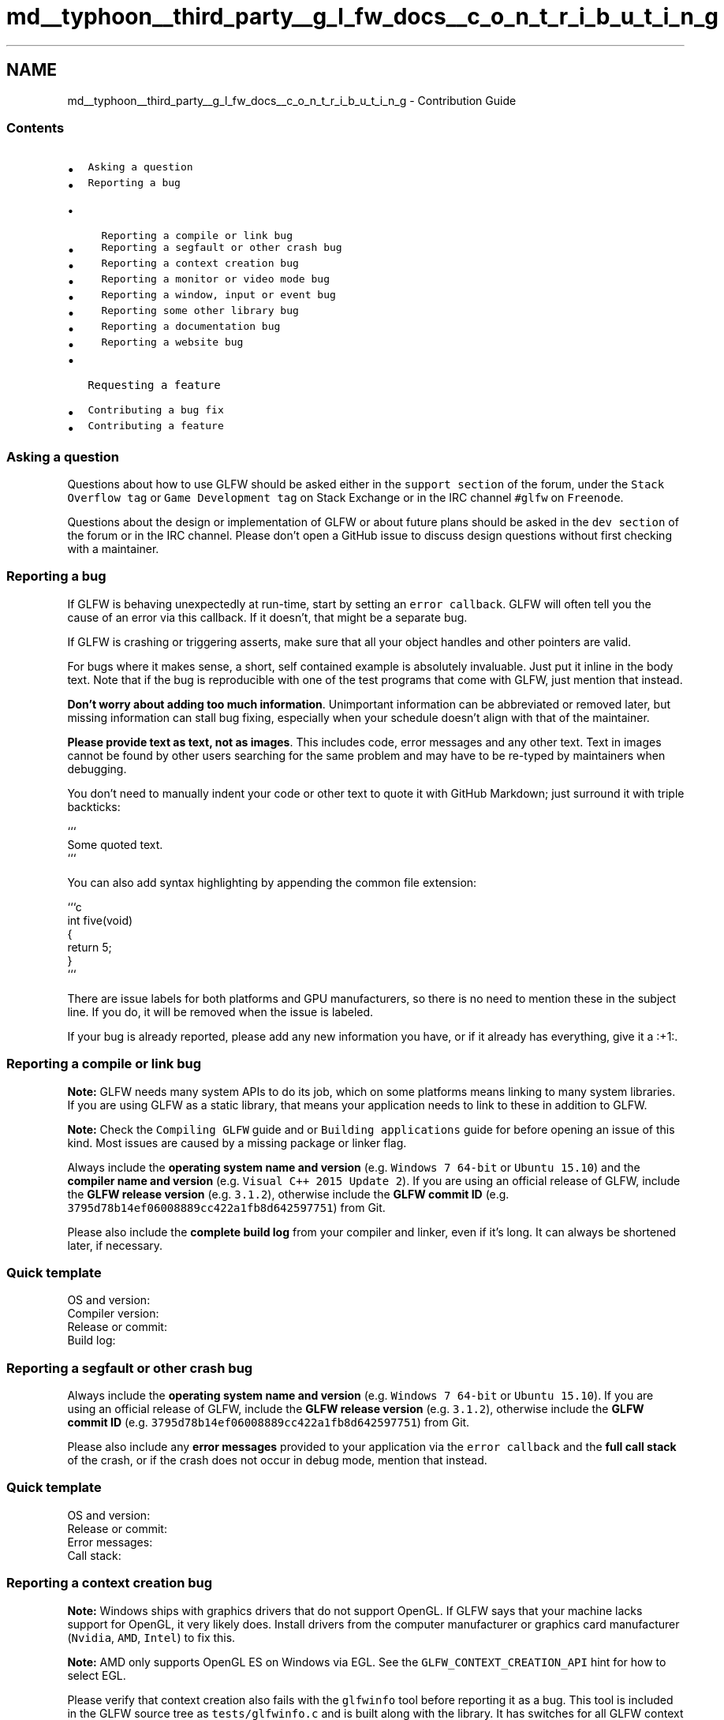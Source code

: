 .TH "md__typhoon__third_party__g_l_fw_docs__c_o_n_t_r_i_b_u_t_i_n_g" 3 "Sat Jul 20 2019" "Version 0.1" "Typhoon Engine" \" -*- nroff -*-
.ad l
.nh
.SH NAME
md__typhoon__third_party__g_l_fw_docs__c_o_n_t_r_i_b_u_t_i_n_g \- Contribution Guide 

.SS "Contents"
.PP
.IP "\(bu" 2
\fCAsking a question\fP
.IP "\(bu" 2
\fCReporting a bug\fP
.IP "  \(bu" 4
\fCReporting a compile or link bug\fP
.IP "  \(bu" 4
\fCReporting a segfault or other crash bug\fP
.IP "  \(bu" 4
\fCReporting a context creation bug\fP
.IP "  \(bu" 4
\fCReporting a monitor or video mode bug\fP
.IP "  \(bu" 4
\fCReporting a window, input or event bug\fP
.IP "  \(bu" 4
\fCReporting some other library bug\fP
.IP "  \(bu" 4
\fCReporting a documentation bug\fP
.IP "  \(bu" 4
\fCReporting a website bug\fP
.PP

.IP "\(bu" 2
\fCRequesting a feature\fP
.IP "\(bu" 2
\fCContributing a bug fix\fP
.IP "\(bu" 2
\fCContributing a feature\fP
.PP
.PP
.SS "Asking a question"
.PP
Questions about how to use GLFW should be asked either in the \fCsupport section\fP of the forum, under the \fCStack Overflow tag\fP or \fCGame Development tag\fP on Stack Exchange or in the IRC channel \fC#glfw\fP on \fCFreenode\fP\&.
.PP
Questions about the design or implementation of GLFW or about future plans should be asked in the \fCdev section\fP of the forum or in the IRC channel\&. Please don't open a GitHub issue to discuss design questions without first checking with a maintainer\&.
.PP
.SS "Reporting a bug"
.PP
If GLFW is behaving unexpectedly at run-time, start by setting an \fCerror callback\fP\&. GLFW will often tell you the cause of an error via this callback\&. If it doesn't, that might be a separate bug\&.
.PP
If GLFW is crashing or triggering asserts, make sure that all your object handles and other pointers are valid\&.
.PP
For bugs where it makes sense, a short, self contained example is absolutely invaluable\&. Just put it inline in the body text\&. Note that if the bug is reproducible with one of the test programs that come with GLFW, just mention that instead\&.
.PP
\fBDon't worry about adding too much information\fP\&. Unimportant information can be abbreviated or removed later, but missing information can stall bug fixing, especially when your schedule doesn't align with that of the maintainer\&.
.PP
\fBPlease provide text as text, not as images\fP\&. This includes code, error messages and any other text\&. Text in images cannot be found by other users searching for the same problem and may have to be re-typed by maintainers when debugging\&.
.PP
You don't need to manually indent your code or other text to quote it with GitHub Markdown; just surround it with triple backticks: 
.PP
.nf
```
Some quoted text.
```

.fi
.PP
.PP
You can also add syntax highlighting by appending the common file extension: 
.PP
.nf
```c
int five(void)
{
    return 5;
}
```

.fi
.PP
.PP
There are issue labels for both platforms and GPU manufacturers, so there is no need to mention these in the subject line\&. If you do, it will be removed when the issue is labeled\&.
.PP
If your bug is already reported, please add any new information you have, or if it already has everything, give it a :+1:\&.
.PP
.SS "Reporting a compile or link bug"
.PP
\fBNote:\fP GLFW needs many system APIs to do its job, which on some platforms means linking to many system libraries\&. If you are using GLFW as a static library, that means your application needs to link to these in addition to GLFW\&.
.PP
\fBNote:\fP Check the \fCCompiling GLFW\fP guide and or \fCBuilding applications\fP guide for before opening an issue of this kind\&. Most issues are caused by a missing package or linker flag\&.
.PP
Always include the \fBoperating system name and version\fP (e\&.g\&. \fCWindows 7 64-bit\fP or \fCUbuntu 15\&.10\fP) and the \fBcompiler name and version\fP (e\&.g\&. \fCVisual C++ 2015 Update 2\fP)\&. If you are using an official release of GLFW, include the \fBGLFW release version\fP (e\&.g\&. \fC3\&.1\&.2\fP), otherwise include the \fBGLFW commit ID\fP (e\&.g\&. \fC3795d78b14ef06008889cc422a1fb8d642597751\fP) from Git\&.
.PP
Please also include the \fBcomplete build log\fP from your compiler and linker, even if it's long\&. It can always be shortened later, if necessary\&.
.PP
.SS "Quick template"
.PP
.PP
.nf
OS and version:
Compiler version:
Release or commit:
Build log:
.fi
.PP
.PP
.SS "Reporting a segfault or other crash bug"
.PP
Always include the \fBoperating system name and version\fP (e\&.g\&. \fCWindows 7 64-bit\fP or \fCUbuntu 15\&.10\fP)\&. If you are using an official release of GLFW, include the \fBGLFW release version\fP (e\&.g\&. \fC3\&.1\&.2\fP), otherwise include the \fBGLFW commit ID\fP (e\&.g\&. \fC3795d78b14ef06008889cc422a1fb8d642597751\fP) from Git\&.
.PP
Please also include any \fBerror messages\fP provided to your application via the \fCerror callback\fP and the \fBfull call stack\fP of the crash, or if the crash does not occur in debug mode, mention that instead\&.
.PP
.SS "Quick template"
.PP
.PP
.nf
OS and version:
Release or commit:
Error messages:
Call stack:
.fi
.PP
.PP
.SS "Reporting a context creation bug"
.PP
\fBNote:\fP Windows ships with graphics drivers that do not support OpenGL\&. If GLFW says that your machine lacks support for OpenGL, it very likely does\&. Install drivers from the computer manufacturer or graphics card manufacturer (\fCNvidia\fP, \fCAMD\fP, \fCIntel\fP) to fix this\&.
.PP
\fBNote:\fP AMD only supports OpenGL ES on Windows via EGL\&. See the \fCGLFW_CONTEXT_CREATION_API\fP hint for how to select EGL\&.
.PP
Please verify that context creation also fails with the \fCglfwinfo\fP tool before reporting it as a bug\&. This tool is included in the GLFW source tree as \fCtests/glfwinfo\&.c\fP and is built along with the library\&. It has switches for all GLFW context and framebuffer hints\&. Run \fCglfwinfo -h\fP for a complete list\&.
.PP
Always include the \fBoperating system name and version\fP (e\&.g\&. \fCWindows 7 64-bit\fP or \fCUbuntu 15\&.10\fP)\&. If you are using an official release of GLFW, include the \fBGLFW release version\fP (e\&.g\&. \fC3\&.1\&.2\fP), otherwise include the \fBGLFW commit ID\fP (e\&.g\&. \fC3795d78b14ef06008889cc422a1fb8d642597751\fP) from Git\&.
.PP
If you are running your program in a virtual machine, please mention this and include the \fBVM name and version\fP (e\&.g\&. \fCVirtualBox 5\&.1\fP)\&.
.PP
Please also include the \fBGLFW version string\fP (\fC3\&.2\&.0 X11 EGL clock_gettime /dev/js\fP), as described \fChere\fP, the \fBGPU model and driver version\fP (e\&.g\&. \fCGeForce GTX660 with 352\&.79\fP), and the \fBoutput of \fCglfwinfo\fP\fP (with switches matching any hints you set in your code) when reporting this kind of bug\&. If this tool doesn't run on the machine, mention that instead\&.
.PP
.SS "Quick template"
.PP
.PP
.nf
OS and version:
GPU and driver:
Release or commit:
Version string:
glfwinfo output:
.fi
.PP
.PP
.SS "Reporting a monitor or video mode bug"
.PP
\fBNote:\fP On headless systems on some platforms, no monitors are reported\&. This causes glfwGetPrimaryMonitor to return \fCNULL\fP, which not all applications are prepared for\&.
.PP
\fBNote:\fP Some third-party tools report more video modes than are approved of by the OS\&. For safety and compatibility, GLFW only reports video modes the OS wants programs to use\&. This is not a bug\&.
.PP
The \fCmonitors\fP tool is included in the GLFW source tree as \fCtests/monitors\&.c\fP and is built along with the library\&. It lists all information GLFW provides about monitors it detects\&.
.PP
Always include the \fBoperating system name and version\fP (e\&.g\&. \fCWindows 7 64-bit\fP or \fCUbuntu 15\&.10\fP)\&. If you are using an official release of GLFW, include the \fBGLFW release version\fP (e\&.g\&. \fC3\&.1\&.2\fP), otherwise include the \fBGLFW commit ID\fP (e\&.g\&. \fC3795d78b14ef06008889cc422a1fb8d642597751\fP) from Git\&.
.PP
If you are running your program in a virtual machine, please mention this and include the \fBVM name and version\fP (e\&.g\&. \fCVirtualBox 5\&.1\fP)\&.
.PP
Please also include any \fBerror messages\fP provided to your application via the \fCerror callback\fP and the \fBoutput of \fCmonitors\fP\fP when reporting this kind of bug\&. If this tool doesn't run on the machine, mention this instead\&.
.PP
.SS "Quick template"
.PP
.PP
.nf
OS and version:
Release or commit:
Error messages:
monitors output:
.fi
.PP
.PP
.SS "Reporting a window, input or event bug"
.PP
\fBNote:\fP The exact ordering of related window events will sometimes differ\&.
.PP
\fBNote:\fP Window moving and resizing (by the user) will block the main thread on some platforms\&. This is not a bug\&. Set a \fCrefresh callback\fP if you want to keep the window contents updated during a move or size operation\&.
.PP
The \fCevents\fP tool is included in the GLFW source tree as \fCtests/events\&.c\fP and is built along with the library\&. It prints all information provided to every callback supported by GLFW as events occur\&. Each event is listed with the time and a unique number to make discussions about event logs easier\&. The tool has command-line options for creating multiple windows and full screen windows\&.
.PP
Always include the \fBoperating system name and version\fP (e\&.g\&. \fCWindows 7 64-bit\fP or \fCUbuntu 15\&.10\fP)\&. If you are using an official release of GLFW, include the \fBGLFW release version\fP (e\&.g\&. \fC3\&.1\&.2\fP), otherwise include the \fBGLFW commit ID\fP (e\&.g\&. \fC3795d78b14ef06008889cc422a1fb8d642597751\fP) from Git\&.
.PP
If you are running your program in a virtual machine, please mention this and include the \fBVM name and version\fP (e\&.g\&. \fCVirtualBox 5\&.1\fP)\&.
.PP
Please also include any \fBerror messages\fP provided to your application via the \fCerror callback\fP and if relevant, the \fBoutput of \fCevents\fP\fP when reporting this kind of bug\&. If this tool doesn't run on the machine, mention this instead\&.
.PP
\fBX11:\fP If possible, please include what desktop environment (e\&.g\&. GNOME, Unity, KDE) and/or window manager (e\&.g\&. Openbox, dwm, Window Maker) you are running\&. If the bug is related to keyboard input, please include any input method (e\&.g\&. ibus, SCIM) you are using\&.
.PP
.SS "Quick template"
.PP
.PP
.nf
OS and version:
Release or commit:
Error messages:
events output:
.fi
.PP
.PP
.SS "Reporting some other library bug"
.PP
Always include the \fBoperating system name and version\fP (e\&.g\&. \fCWindows 7 64-bit\fP or \fCUbuntu 15\&.10\fP)\&. If you are using an official release of GLFW, include the \fBGLFW release version\fP (e\&.g\&. \fC3\&.1\&.2\fP), otherwise include the \fBGLFW commit ID\fP (e\&.g\&. \fC3795d78b14ef06008889cc422a1fb8d642597751\fP) from Git\&.
.PP
Please also include any \fBerror messages\fP provided to your application via the \fCerror callback\fP, if relevant\&.
.PP
.SS "Quick template"
.PP
.PP
.nf
OS and version:
Release or commit:
Error messages:
.fi
.PP
.PP
.SS "Reporting a documentation bug"
.PP
If you found a bug in the documentation, including this file, then it's fine to just link to that web page or mention that source file\&. You don't need to match the source to the output or vice versa\&.
.PP
.SS "Reporting a website bug"
.PP
If the bug is in the documentation (anything under \fC/docs/\fP) then please see the section above\&. Bugs in the rest of the site are reported to the \fCwebsite source repository\fP\&.
.PP
.SS "Requesting a feature"
.PP
Please explain why you need the feature and how you intend to use it\&. If you have a specific API design in mind, please add that as well\&. If you have or are planning to write code for the feature, see the section below\&.
.PP
If there already is a request for the feature you need, add your specific use case unless it is already mentioned\&. If it is, give it a :+1:\&.
.PP
.SS "Contributing a bug fix"
.PP
\fBNote:\fP You must have all necessary \fCintellectual property rights\fP to any code you contribute\&. If you did not write the code yourself, you must explain where it came from and under what license you received it\&. Even code using the same license as GLFW may not be copied without attribution\&.
.PP
\fBThere is no preferred patch size\fP\&. A one character fix is just as welcome as a thousand line one, if that is the appropriate size for the fix\&.
.PP
In addition to the code, a complete bug fix includes:
.PP
.IP "\(bu" 2
Change log entry in \fCREADME\&.md\fP, describing the incorrect behavior
.IP "\(bu" 2
Credits entries for all authors of the bug fix
.PP
.PP
Bug fixes will not be rejected because they don't include all the above parts, but please keep in mind that maintainer time is finite and that there are many other bugs and features to work on\&.
.PP
If the patch fixes a bug introduced after the last release, it should not get a change log entry\&.
.PP
If you haven't already, read the excellent article \fCHow to Write a Git Commit Message\fP\&.
.PP
.SS "Contributing a feature"
.PP
\fBNote:\fP You must have all necessary rights to any code you contribute\&. If you did not write the code yourself, you must explain where it came from and under what license\&. Even code using the same license as GLFW may not be copied without attribution\&.
.PP
\fBNote:\fP If you haven't already implemented the feature, check first if there already is an open issue for it and if it's already being developed in an \fCexperimental branch\fP\&.
.PP
\fBThere is no preferred patch size\fP\&. A one character change is just as welcome as one adding a thousand line one, if that is the appropriate size for the feature\&.
.PP
In addition to the code, a complete feature includes:
.PP
.IP "\(bu" 2
Change log entry in \fCREADME\&.md\fP, listing all new symbols
.IP "\(bu" 2
News page entry, briefly describing the feature
.IP "\(bu" 2
Guide documentation, with minimal examples, in the relevant guide
.IP "\(bu" 2
Reference documentation, with all applicable tags
.IP "\(bu" 2
Cross-references and mentions in appropriate places
.IP "\(bu" 2
Credits entries for all authors of the feature
.PP
.PP
If the feature requires platform-specific code, at minimum stubs must be added for the new platform function to all supported and experimental platforms\&.
.PP
If it adds a new callback, support for it must be added to \fCtests/event\&.c\fP\&.
.PP
If it adds a new monitor property, support for it must be added to \fCtests/monitor\&.c\fP\&.
.PP
If it adds a new OpenGL, OpenGL ES or Vulkan option or extension, support for it must be added to \fCtests/glfwinfo\&.c\fP and the behavior of the library when the extension is missing documented in \fCdocs/compat\&.dox\fP\&.
.PP
If you haven't already, read the excellent article \fCHow to Write a Git Commit Message\fP\&.
.PP
Features will not be rejected because they don't include all the above parts, but please keep in mind that maintainer time is finite and that there are many other features and bugs to work on\&.
.PP
Please also keep in mind that any part of the public API that has been included in a release cannot be changed until the next \fImajor\fP version\&. Features can be added and existing parts can sometimes be overloaded (in the general sense of doing more things, not in the C++ sense), but code written to the API of one minor release should both compile and run on subsequent minor releases\&. 
